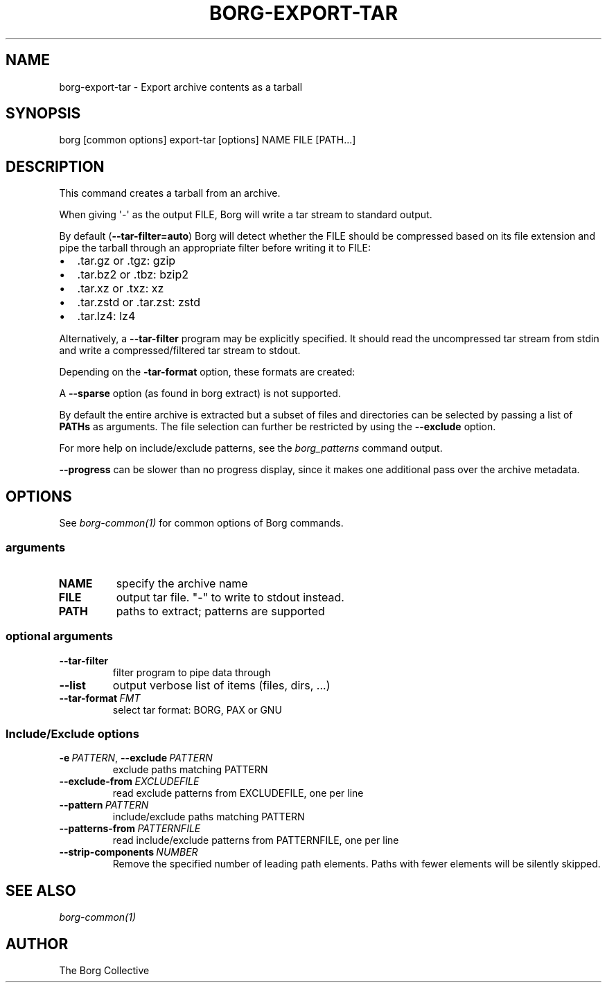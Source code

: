 .\" Man page generated from reStructuredText.
.
.
.nr rst2man-indent-level 0
.
.de1 rstReportMargin
\\$1 \\n[an-margin]
level \\n[rst2man-indent-level]
level margin: \\n[rst2man-indent\\n[rst2man-indent-level]]
-
\\n[rst2man-indent0]
\\n[rst2man-indent1]
\\n[rst2man-indent2]
..
.de1 INDENT
.\" .rstReportMargin pre:
. RS \\$1
. nr rst2man-indent\\n[rst2man-indent-level] \\n[an-margin]
. nr rst2man-indent-level +1
.\" .rstReportMargin post:
..
.de UNINDENT
. RE
.\" indent \\n[an-margin]
.\" old: \\n[rst2man-indent\\n[rst2man-indent-level]]
.nr rst2man-indent-level -1
.\" new: \\n[rst2man-indent\\n[rst2man-indent-level]]
.in \\n[rst2man-indent\\n[rst2man-indent-level]]u
..
.TH "BORG-EXPORT-TAR" 1 "2024-07-19" "" "borg backup tool"
.SH NAME
borg-export-tar \- Export archive contents as a tarball
.SH SYNOPSIS
.sp
borg [common options] export\-tar [options] NAME FILE [PATH...]
.SH DESCRIPTION
.sp
This command creates a tarball from an archive.
.sp
When giving \(aq\-\(aq as the output FILE, Borg will write a tar stream to standard output.
.sp
By default (\fB\-\-tar\-filter=auto\fP) Borg will detect whether the FILE should be compressed
based on its file extension and pipe the tarball through an appropriate filter
before writing it to FILE:
.INDENT 0.0
.IP \(bu 2
\&.tar.gz or .tgz: gzip
.IP \(bu 2
\&.tar.bz2 or .tbz: bzip2
.IP \(bu 2
\&.tar.xz or .txz: xz
.IP \(bu 2
\&.tar.zstd or .tar.zst: zstd
.IP \(bu 2
\&.tar.lz4: lz4
.UNINDENT
.sp
Alternatively, a \fB\-\-tar\-filter\fP program may be explicitly specified. It should
read the uncompressed tar stream from stdin and write a compressed/filtered
tar stream to stdout.
.sp
Depending on the \fB\-tar\-format\fP option, these formats are created:
.TS
center;
|l|l|l|.
_
T{
\-\-tar\-format
T}	T{
Specification
T}	T{
Metadata
T}
_
T{
BORG
T}	T{
BORG specific, like PAX
T}	T{
all as supported by borg
T}
_
T{
PAX
T}	T{
POSIX.1\-2001 (pax) format
T}	T{
GNU + atime/ctime/mtime ns
T}
_
T{
GNU
T}	T{
GNU tar format
T}	T{
mtime s, no atime/ctime,
no ACLs/xattrs/bsdflags
T}
_
.TE
.sp
A \fB\-\-sparse\fP option (as found in borg extract) is not supported.
.sp
By default the entire archive is extracted but a subset of files and directories
can be selected by passing a list of \fBPATHs\fP as arguments.
The file selection can further be restricted by using the \fB\-\-exclude\fP option.
.sp
For more help on include/exclude patterns, see the \fIborg_patterns\fP command output.
.sp
\fB\-\-progress\fP can be slower than no progress display, since it makes one additional
pass over the archive metadata.
.SH OPTIONS
.sp
See \fIborg\-common(1)\fP for common options of Borg commands.
.SS arguments
.INDENT 0.0
.TP
.B NAME
specify the archive name
.TP
.B FILE
output tar file. \(dq\-\(dq to write to stdout instead.
.TP
.B PATH
paths to extract; patterns are supported
.UNINDENT
.SS optional arguments
.INDENT 0.0
.TP
.B  \-\-tar\-filter
filter program to pipe data through
.TP
.B  \-\-list
output verbose list of items (files, dirs, ...)
.TP
.BI \-\-tar\-format \ FMT
select tar format: BORG, PAX or GNU
.UNINDENT
.SS Include/Exclude options
.INDENT 0.0
.TP
.BI \-e \ PATTERN\fR,\fB \ \-\-exclude \ PATTERN
exclude paths matching PATTERN
.TP
.BI \-\-exclude\-from \ EXCLUDEFILE
read exclude patterns from EXCLUDEFILE, one per line
.TP
.BI \-\-pattern \ PATTERN
include/exclude paths matching PATTERN
.TP
.BI \-\-patterns\-from \ PATTERNFILE
read include/exclude patterns from PATTERNFILE, one per line
.TP
.BI \-\-strip\-components \ NUMBER
Remove the specified number of leading path elements. Paths with fewer elements will be silently skipped.
.UNINDENT
.SH SEE ALSO
.sp
\fIborg\-common(1)\fP
.SH AUTHOR
The Borg Collective
.\" Generated by docutils manpage writer.
.
